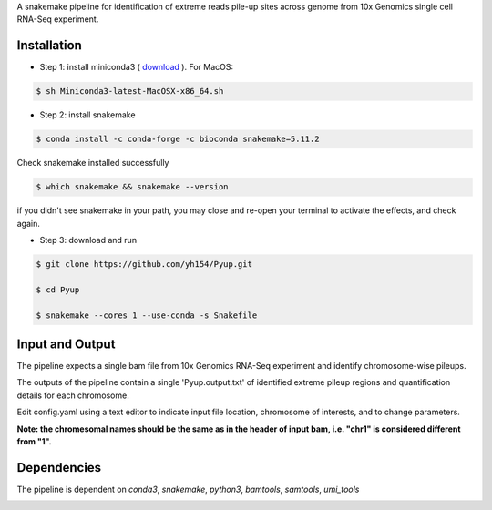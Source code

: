 A snakemake pipeline for identification of extreme reads pile-up sites across genome from 10x Genomics single cell RNA-Seq experiment.

Installation
------------

* Step 1: install miniconda3 ( `download <https://docs.conda.io/en/latest/miniconda.html>`_ ). For MacOS:

.. code:: bash

     $ sh Miniconda3-latest-MacOSX-x86_64.sh

* Step 2: install snakemake

.. code:: bash

     $ conda install -c conda-forge -c bioconda snakemake=5.11.2

Check snakemake installed successfully

.. code:: bash

     $ which snakemake && snakemake --version

if you didn't see snakemake in your path, you may close and re-open your terminal to activate the effects, and check again.

* Step 3: download and run
 
.. code:: bash

     $ git clone https://github.com/yh154/Pyup.git
     
     $ cd Pyup
     
     $ snakemake --cores 1 --use-conda -s Snakefile

Input and Output
----------------
The pipeline expects a single bam file from 10x Genomics RNA-Seq experiment and identify chromosome-wise pileups.

The outputs of the pipeline contain a single 'Pyup.output.txt' of identified extreme pileup regions and quantification details for each chromosome.

Edit config.yaml using a text editor to indicate input file location, chromosome of interests, and to change parameters.

**Note: the chromesomal names should be the same as in the header of input bam, i.e. "chr1" is considered different from "1".**


Dependencies
------------
The pipeline is dependent on `conda3`, `snakemake`, `python3`, `bamtools`, `samtools`, `umi_tools`


.. image:: https://github.com/yh154/Pyup/blob/master/workflow.png


